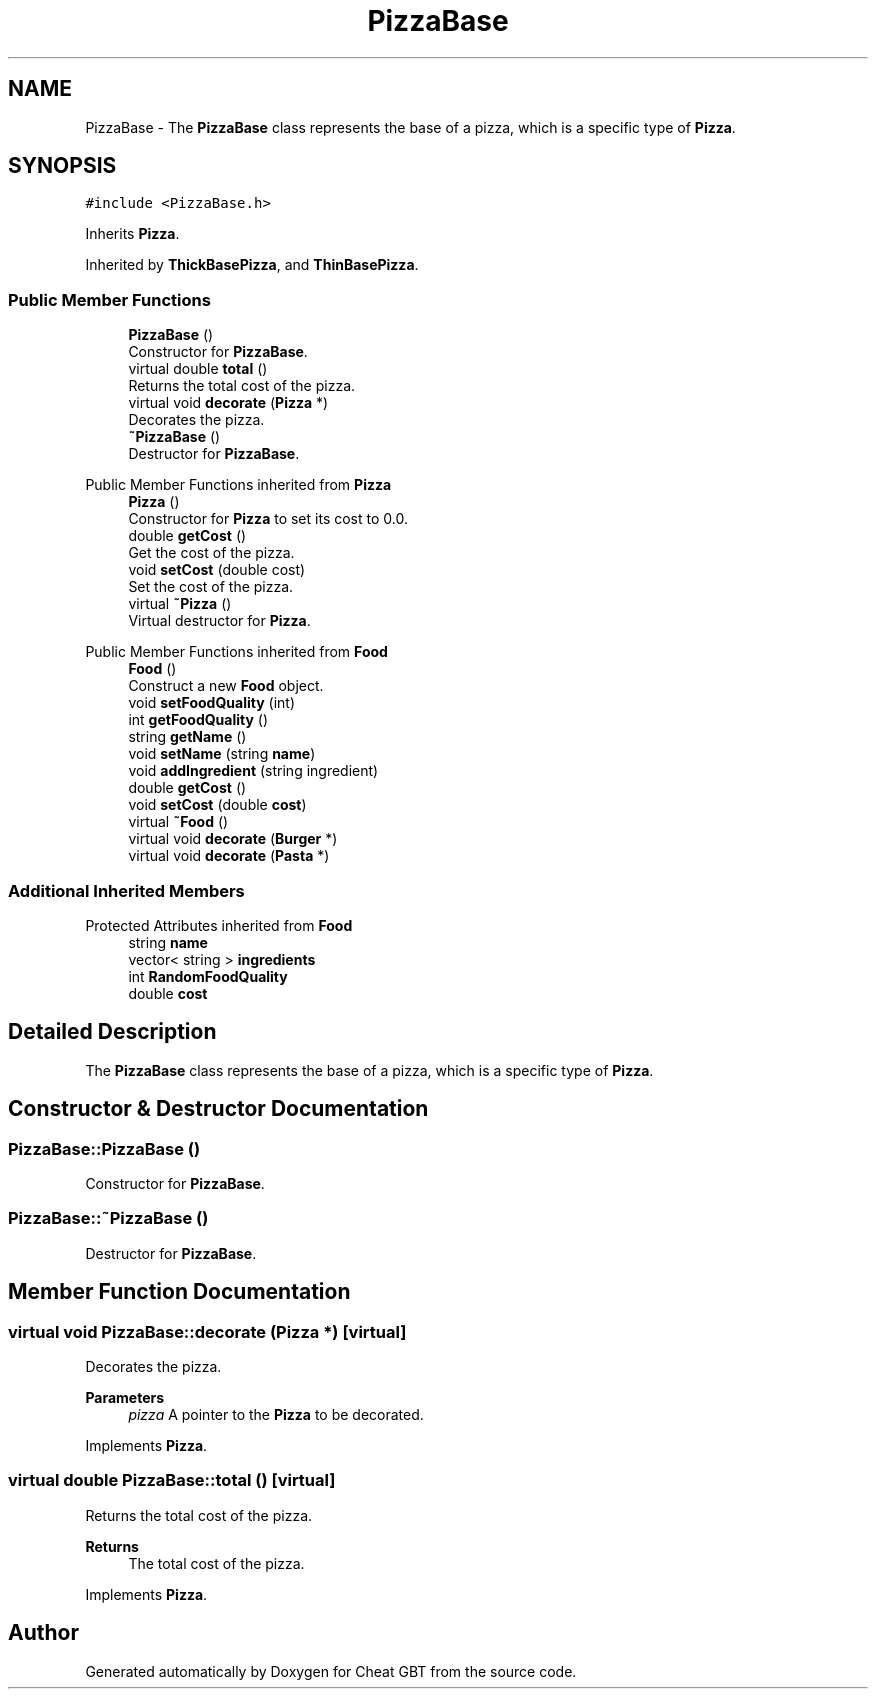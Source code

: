 .TH "PizzaBase" 3 "Cheat GBT" \" -*- nroff -*-
.ad l
.nh
.SH NAME
PizzaBase \- The \fBPizzaBase\fP class represents the base of a pizza, which is a specific type of \fBPizza\fP\&.  

.SH SYNOPSIS
.br
.PP
.PP
\fC#include <PizzaBase\&.h>\fP
.PP
Inherits \fBPizza\fP\&.
.PP
Inherited by \fBThickBasePizza\fP, and \fBThinBasePizza\fP\&.
.SS "Public Member Functions"

.in +1c
.ti -1c
.RI "\fBPizzaBase\fP ()"
.br
.RI "Constructor for \fBPizzaBase\fP\&. "
.ti -1c
.RI "virtual double \fBtotal\fP ()"
.br
.RI "Returns the total cost of the pizza\&. "
.ti -1c
.RI "virtual void \fBdecorate\fP (\fBPizza\fP *)"
.br
.RI "Decorates the pizza\&. "
.ti -1c
.RI "\fB~PizzaBase\fP ()"
.br
.RI "Destructor for \fBPizzaBase\fP\&. "
.in -1c

Public Member Functions inherited from \fBPizza\fP
.in +1c
.ti -1c
.RI "\fBPizza\fP ()"
.br
.RI "Constructor for \fBPizza\fP to set its cost to 0\&.0\&. "
.ti -1c
.RI "double \fBgetCost\fP ()"
.br
.RI "Get the cost of the pizza\&. "
.ti -1c
.RI "void \fBsetCost\fP (double cost)"
.br
.RI "Set the cost of the pizza\&. "
.ti -1c
.RI "virtual \fB~Pizza\fP ()"
.br
.RI "Virtual destructor for \fBPizza\fP\&. "
.in -1c

Public Member Functions inherited from \fBFood\fP
.in +1c
.ti -1c
.RI "\fBFood\fP ()"
.br
.RI "Construct a new \fBFood\fP object\&. "
.ti -1c
.RI "void \fBsetFoodQuality\fP (int)"
.br
.ti -1c
.RI "int \fBgetFoodQuality\fP ()"
.br
.ti -1c
.RI "string \fBgetName\fP ()"
.br
.ti -1c
.RI "void \fBsetName\fP (string \fBname\fP)"
.br
.ti -1c
.RI "void \fBaddIngredient\fP (string ingredient)"
.br
.ti -1c
.RI "double \fBgetCost\fP ()"
.br
.ti -1c
.RI "void \fBsetCost\fP (double \fBcost\fP)"
.br
.ti -1c
.RI "virtual \fB~Food\fP ()"
.br
.ti -1c
.RI "virtual void \fBdecorate\fP (\fBBurger\fP *)"
.br
.ti -1c
.RI "virtual void \fBdecorate\fP (\fBPasta\fP *)"
.br
.in -1c
.SS "Additional Inherited Members"


Protected Attributes inherited from \fBFood\fP
.in +1c
.ti -1c
.RI "string \fBname\fP"
.br
.ti -1c
.RI "vector< string > \fBingredients\fP"
.br
.ti -1c
.RI "int \fBRandomFoodQuality\fP"
.br
.ti -1c
.RI "double \fBcost\fP"
.br
.in -1c
.SH "Detailed Description"
.PP 
The \fBPizzaBase\fP class represents the base of a pizza, which is a specific type of \fBPizza\fP\&. 
.SH "Constructor & Destructor Documentation"
.PP 
.SS "PizzaBase::PizzaBase ()"

.PP
Constructor for \fBPizzaBase\fP\&. 
.SS "PizzaBase::~PizzaBase ()"

.PP
Destructor for \fBPizzaBase\fP\&. 
.SH "Member Function Documentation"
.PP 
.SS "virtual void PizzaBase::decorate (\fBPizza\fP *)\fC [virtual]\fP"

.PP
Decorates the pizza\&. 
.PP
\fBParameters\fP
.RS 4
\fIpizza\fP A pointer to the \fBPizza\fP to be decorated\&. 
.RE
.PP

.PP
Implements \fBPizza\fP\&.
.SS "virtual double PizzaBase::total ()\fC [virtual]\fP"

.PP
Returns the total cost of the pizza\&. 
.PP
\fBReturns\fP
.RS 4
The total cost of the pizza\&. 
.RE
.PP

.PP
Implements \fBPizza\fP\&.

.SH "Author"
.PP 
Generated automatically by Doxygen for Cheat GBT from the source code\&.
